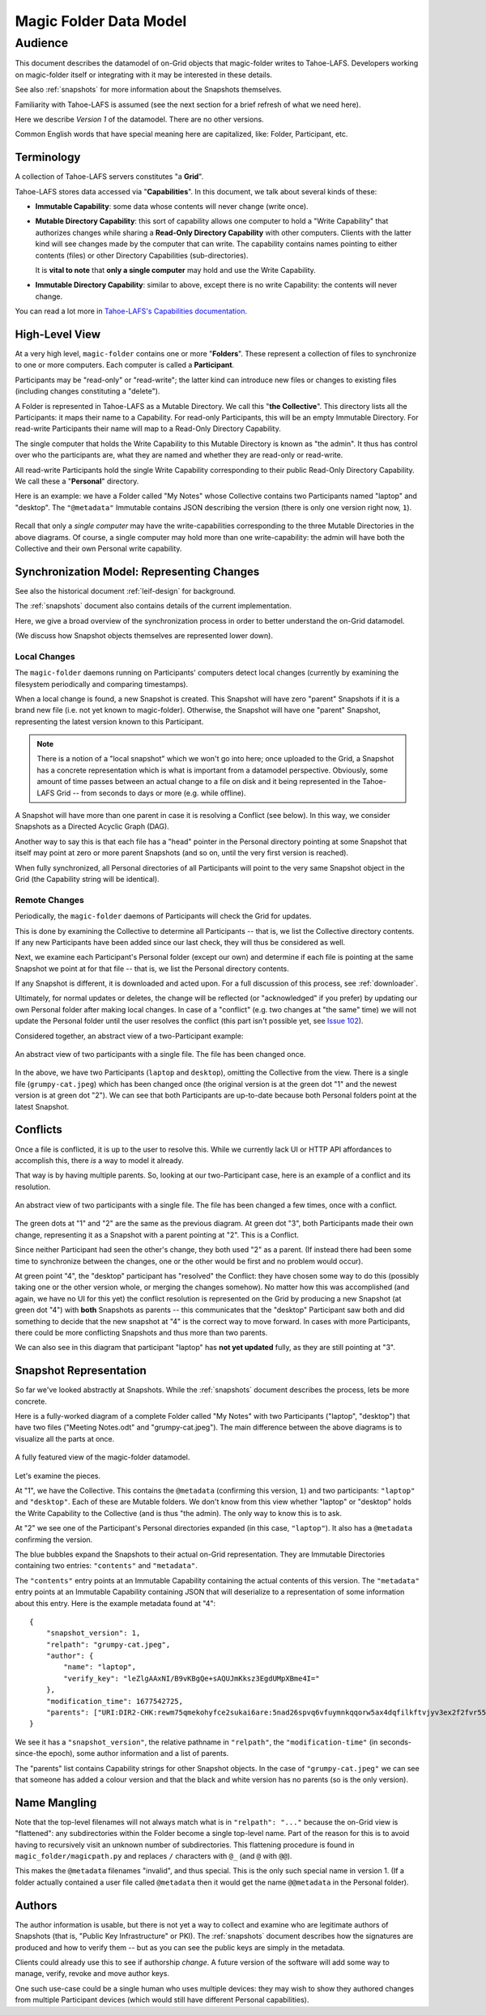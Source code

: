 .. -*- coding: utf-8 -*-

.. _datamodel:

Magic Folder Data Model
=======================

Audience
~~~~~~~~

This document describes the datamodel of on-Grid objects that magic-folder writes to Tahoe-LAFS.
Developers working on magic-folder itself or integrating with it may be interested in these details.

See also :ref:`snapshots` for more information about the Snapshots themselves.

Familiarity with Tahoe-LAFS is assumed (see the next section for a brief refresh of what we need here).

Here we describe *Version 1* of the datamodel.
There are no other versions.

Common English words that have special meaning here are capitalized, like: Folder, Participant, etc.


Terminology
-----------

A collection of Tahoe-LAFS servers constitutes "a **Grid**".

Tahoe-LAFS stores data accessed via "**Capabilities**".
In this document, we talk about several kinds of these:

- **Immutable Capability**: some data whose contents will never change (write once).

- **Mutable Directory Capability**: this sort of capability allows one computer to hold a "Write Capability" that authorizes changes while sharing a **Read-Only Directory Capability** with other computers.
  Clients with the latter kind will see changes made by the computer that can write.
  The capability contains names pointing to either contents (files) or other Directory Capabilities (sub-directories).

  It is **vital to note** that **only a single computer** may hold and use the Write Capability.

- **Immutable Directory Capability**: similar to above, except there is no write Capability: the contents will never change.

You can read a lot more in `Tahoe-LAFS's Capabilities documentation <https://tahoe-lafs.readthedocs.io/en/latest/architecture.html#capabilities>`_.


High-Level View
---------------

At a very high level, ``magic-folder`` contains one or more "**Folders**".
These represent a collection of files to synchronize to one or more computers.
Each computer is called a **Participant**.

Participants may be "read-only" or "read-write"; the latter kind can introduce new files or changes to existing files (including changes constituting a "delete").

A Folder is represented in Tahoe-LAFS as a Mutable Directory.
We call this "**the Collective**".
This directory lists all the Participants: it maps their name to a Capability.
For read-only Participants, this will be an empty Immutable Directory.
For read-write Participants their name will map to a Read-Only Directory Capability.

The single computer that holds the Write Capability to this Mutable Directory is known as "the admin".
It thus has control over who the participants are, what they are named and whether they are read-only or read-write.

All read-write Participants hold the single Write Capability corresponding to their public Read-Only Directory Capability.
We call these a "**Personal**" directory.

Here is an example: we have a Folder called "My Notes" whose Collective contains two Participants named "laptop" and "desktop".
The ``"@metadata"`` Immutable contains JSON describing the version (there is only one version right now, ``1``).

.. figure:: magic-folder-data-model--high-level.svg
    :width: 100%
    :alt: Overview of Magic Folder datamodel
    :align: center

Recall that only a *single computer* may have the write-capabilities corresponding to the three Mutable Directories in the above diagrams.
Of course, a single computer may hold more than one write-capability: the admin will have both the Collective and their own Personal write capability.


Synchronization Model: Representing Changes
-------------------------------------------

See also the historical document :ref:`leif-design` for background.

The :ref:`snapshots` document also contains details of the current implementation.

Here, we give a broad overview of the synchronization process in order to better understand the on-Grid datamodel.

(We discuss how Snapshot objects themselves are represented lower down).


Local Changes
`````````````

The ``magic-folder`` daemons running on Participants' computers detect local changes (currently by examining the filesystem periodically and comparing timestamps).

When a local change is found, a new Snapshot is created.
This Snapshot will have zero "parent" Snapshots if it is a brand new file (i.e. not yet known to magic-folder).
Otherwise, the Snapshot will have one "parent" Snapshot, representing the latest version known to this Participant.

.. NOTE::

    There is a notion of a "local snapshot" which we won't go into here; once uploaded to the Grid, a Snapshot has a concrete representation which is what is important from a datamodel perspective.
    Obviously, some amount of time passes between an actual change to a file on disk and it being represented in the Tahoe-LAFS Grid -- from seconds to days or more (e.g. while offline).

A Snapshot will have more than one parent in case it is resolving a Conflict (see below).
In this way, we consider Snapshots as a Directed Acyclic Graph (DAG).

Another way to say this is that each file has a "head" pointer in the Personal directory pointing at some Snapshot that itself may point at zero or more parent Snapshots (and so on, until the very first version is reached).

When fully synchronized, all Personal directories of all Participants will point to the very same Snapshot object in the Grid (the Capability string will be identical).


Remote Changes
``````````````

Periodically, the ``magic-folder`` daemons of Participants will check the Grid for updates.

This is done by examining the Collective to determine all Participants -- that is, we list the Collective directory contents.
If any new Participants have been added since our last check, they will thus be considered as well.

Next, we examine each Participant's Personal folder (except our own) and determine if each file is pointing at the same Snapshot we point at for that file -- that is, we list the Personal directory contents.

If any Snapshot is different, it is downloaded and acted upon.
For a full discussion of this process, see :ref:`downloader`.

Ultimately, for normal updates or deletes, the change will be reflected (or "acknowledged" if you prefer) by updating our own Personal folder after making local changes.
In case of a "conflict" (e.g. two changes at "the same" time) we will not update the Personal folder until the user resolves the conflict (this part isn't possible yet, see `Issue 102 <https://github.com/LeastAuthority/magic-folder/issues/102>`_).

Considered together, an abstract view of a two-Participant example:

.. figure:: magic-folder-data-model-abstract.svg
    :width: 100%
    :alt: Magic Folder datamodel, abstract snapshots
    :align: center

    An abstract view of two participants with a single file.
    The file has been changed once.

In the above, we have two Participants (``laptop`` and ``desktop``), omitting the Collective from the view.
There is a single file (``grumpy-cat.jpeg``) which has been changed once (the original version is at the green dot "1" and the newest version is at green dot "2").
We can see that both Participants are up-to-date because both Personal folders point at the latest Snapshot.


Conflicts
---------

Once a file is conflicted, it is up to the user to resolve this.
While we currently lack UI or HTTP API affordances to accomplish this, there *is* a way to model it already.

That way is by having multiple parents.
So, looking at our two-Participant case, here is an example of a conflict and its resolution.

.. figure:: magic-folder-data-model-abstract--conflict.plain.svg
    :width: 100%
    :alt: Magic Folder datamodel, abstract snapshots
    :align: center

    An abstract view of two participants with a single file.
    The file has been changed a few times, once with a conflict.

The green dots at "1" and "2" are the same as the previous diagram.
At green dot "3", both Participants made their own change, representing it as a Snapshot with a parent pointing at "2".
This is a Conflict.

Since neither Participant had seen the other's change, they both used "2" as a parent.
(If instead there had been some time to synchronize between the changes, one or the other would be first and no problem would occur).

At green point "4", the "desktop" participant has "resolved" the Conflict: they have chosen some way to do this (possibly taking one or the other version whole, or merging the changes somehow).
No matter how this was accomplished (and again, we have no UI for this yet) the conflict resolution is represented on the Grid by producing a new Snapshot (at green dot "4") with **both** Snapshots as parents -- this communicates that the "desktop" Participant saw both and did something to decide that the new snapshot at "4" is the correct way to move forward. In cases with more Participants, there could be more conflicting Snapshots and thus more than two parents.

We can also see in this diagram that participant "laptop" has **not yet updated** fully, as they are still pointing at "3".


Snapshot Representation
-----------------------

So far we've looked abstractly at Snapshots.
While the :ref:`snapshots` document describes the process, lets be more concrete.

Here is a fully-worked diagram of a complete Folder called "My Notes" with two Participants ("laptop", "desktop") that have two files ("Meeting Notes.odt" and "grumpy-cat.jpeg"). The main difference between the above diagrams is to visualize all the parts at once.

.. figure:: magic-folder-data-model.svg
    :width: 100%
    :alt: Magic Folder datamodel with all details
    :align: center

    A fully featured view of the magic-folder datamodel.

Let's examine the pieces.

At "1", we have the Collective.
This contains the ``@metadata`` (confirming this version, ``1``) and two participants: ``"laptop"`` and ``"desktop"``.
Each of these are Mutable folders.
We don't know from this view whether "laptop" or "desktop" holds the Write Capability to the Collective (and is thus "the admin).
The only way to know this is to ask.

At "2" we see one of the Participant's Personal directories expanded (in this case, ``"laptop"``).
It also has a ``@metadata`` confirming the version.

The blue bubbles expand the Snapshots to their actual on-Grid representation.
They are Immutable Directories containing two entries: ``"contents"`` and ``"metadata"``.

The ``"contents"`` entry points at an Immutable Capability containing the actual contents of this version.
The ``"metadata"`` entry points at an Immutable Capability containing JSON that will deserialize to a representation of some information about this entry. Here is the example metadata found at "4"::

    {
        "snapshot_version": 1,
        "relpath": "grumpy-cat.jpeg",
        "author": {
            "name": "laptop",
            "verify_key": "leZlgAAxNI/B9vKBgQe+sAQUJmKksz3EgdUMpXBme4I="
        },
        "modification_time": 1677542725,
        "parents": ["URI:DIR2-CHK:rewm75qmekohyfce2sukai6are:5nad26spvq6vfuymnkqqorw5ax4dqfilkftvjyv3ex2f2fvr55ha:3:5:422"]
    }

We see it has a ``"snapshot_version"``, the relative pathname in ``"relpath"``, the ``"modification-time"`` (in seconds-since-the epoch), some author information and a list of parents.

The "parents" list contains Capability strings for other Snapshot objects. In the case of ``"grumpy-cat.jpeg"`` we can see that someone has added a colour version and that the black and white version has no parents (so is the only version).


Name Mangling
-------------

Note that the top-level filenames will not always match what is in ``"relpath": "..."`` because the on-Grid view is "flattened": any subdirectories within the Folder become a single top-level name.
Part of the reason for this is to avoid having to recursively visit an unknown number of subdirectories. This flattening procedure is found in ``magic_folder/magicpath.py`` and replaces ``/`` characters with ``@_`` (and ``@`` with ``@@``).

This makes the ``@metadata`` filenames "invalid", and thus special.
This is the only such special name in version 1. (If a folder actually contained a user file called ``@metadata`` then it would get the name ``@@metadata`` in the Personal folder).


Authors
-------

The author information is usable, but there is not yet a way to collect and examine who are legitimate authors of Snapshots (that is, "Public Key Infrastructure" or PKI).
The :ref:`snapshots` document describes how the signatures are produced and how to verify them -- but as you can see the public keys are simply in the metadata.

Clients could already use this to see if authorship *change*.
A future version of the software will add some way to manage, verify, revoke and move author keys.

One such use-case could be a single human who uses multiple devices: they may wish to show they authored changes from multiple Participant devices (which would still have different Personal capabilities).
